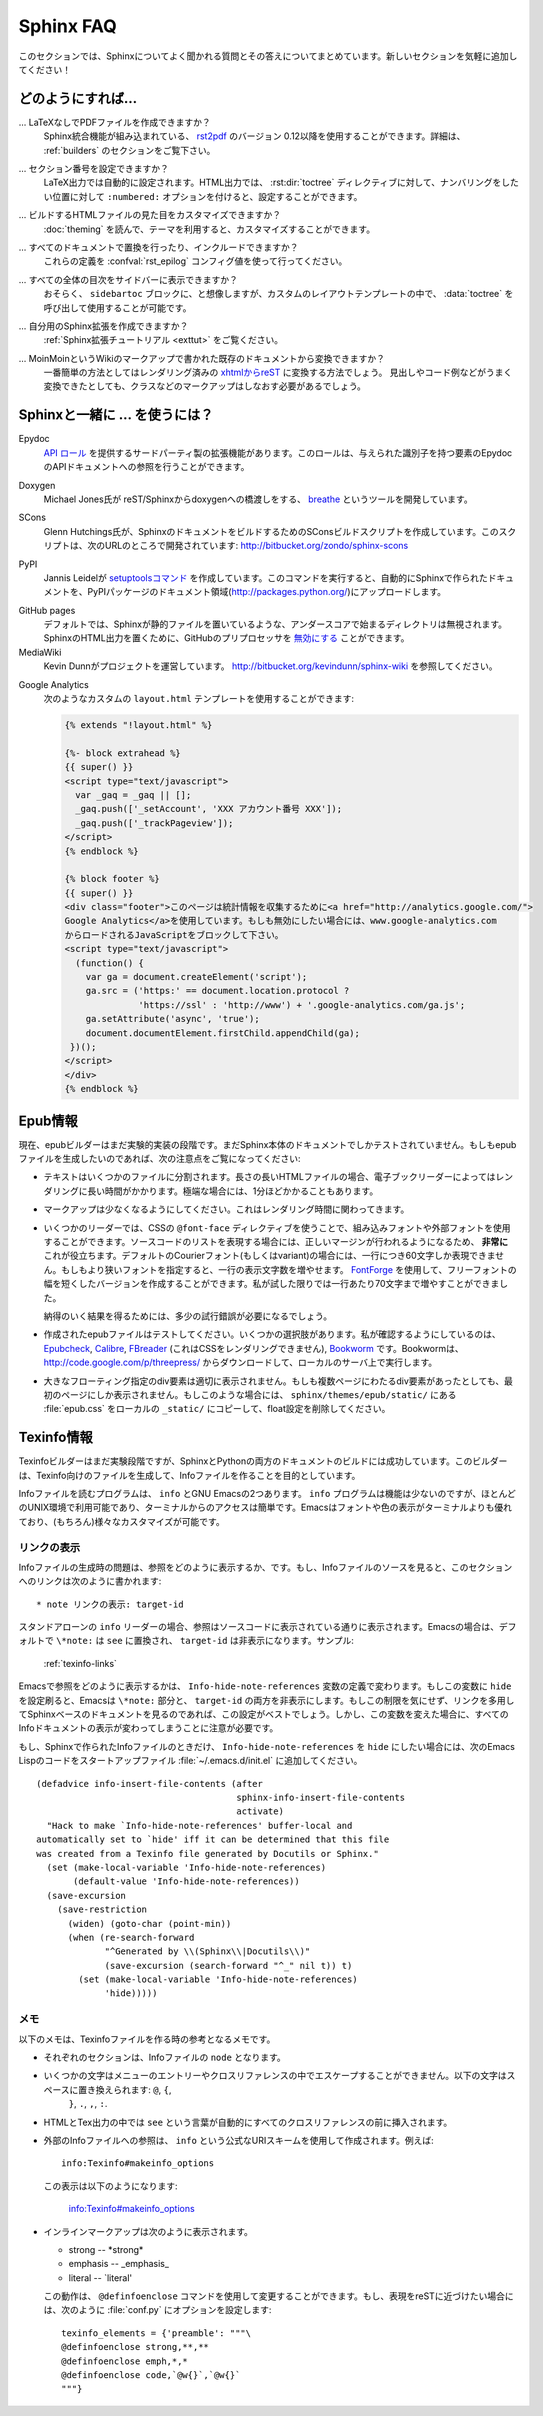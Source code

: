 .. _faq:

Sphinx FAQ
==========

.. This is a list of Frequently Asked Questions about Sphinx.  Feel free to
   suggest new entries!

このセクションでは、Sphinxについてよく聞かれる質問とその答えについてまとめています。新しいセクションを気軽に追加してください！

.. How do I...
   -----------

どのようにすれば...
-------------------

.. ... create PDF files without LaTeX?
       You can use `rst2pdf <http://rst2pdf.googlecode.com>`_ version 0.12 or greater
       which comes with built-in Sphinx integration.  See the :ref:`builders`
       section for details.

... LaTeXなしでPDFファイルを作成できますか？
    Sphinx統合機能が組み込まれている、 `rst2pdf <http://rst2pdf.googlecode.com>`_ のバージョン 0.12以降を使用することができます。詳細は、 :ref:`builders` のセクションをご覧下さい。

.. ... get section numbers?
       They are automatic in LaTeX output; for HTML, give a ``:numbered:`` option to
       the :dir:`toctree` directive where you want to start numbering.

... セクション番号を設定できますか？
   LaTeX出力では自動的に設定されます。HTML出力では、 :rst:dir:`toctree` ディレクティブに対して、ナンバリングをしたい位置に対して ``:numbered:`` オプションを付けると、設定することができます。

.. ... customize the look of the built HTML files?
       Use themes, see :doc:`theming`.

... ビルドするHTMLファイルの見た目をカスタマイズできますか？
   :doc:`theming` を読んで、テーマを利用すると、カスタマイズすることができます。

.. ... add global substitutions or includes?
       Add them in the :confval:`rst_epilog` config value.

... すべてのドキュメントで置換を行ったり、インクルードできますか？
   これらの定義を :confval:`rst_epilog` コンフィグ値を使って行ってください。

.. ... display the whole TOC tree in the sidebar?
    Use the :data:`toctree` callable in a custom layout template, probably in the
    ``sidebartoc`` block.

... すべての全体の目次をサイドバーに表示できますか？
    おそらく、 ``sidebartoc`` ブロックに、と想像しますが、カスタムのレイアウトテンプレートの中で、 :data:`toctree` を呼び出して使用することが可能です。

.. ... write my own extension?
       See the :ref:`extension tutorial <exttut>`.

... 自分用のSphinx拡張を作成できますか？
    :ref:`Sphinx拡張チュートリアル <exttut>` をご覧ください。

.. ... convert from my existing docs using MoinMoin markup?
       The easiest way is to convert to xhtml, then convert `xhtml to reST`_.  You'll
       still need to mark up classes and such, but the headings and code examples
       come through cleanly.

... MoinMoinというWikiのマークアップで書かれた既存のドキュメントから変換できますか？
    一番簡単の方法としてはレンダリング済みの `xhtmlからreST`_ に変換する方法でしょう。 
    見出しやコード例などがうまく変換できたとしても、クラスなどのマークアップはしなおす必要があるでしょう。

.. Using Sphinx with...
   --------------------

.. _usingwith:

Sphinxと一緒に ... を使うには？
-------------------------------

Epydoc
   `API ロール`_ を提供するサードパーティ製の拡張機能があります。このロールは、与えられた識別子を持つ要素のEpydocのAPIドキュメントへの参照を行うことができます。

.. There's a third-party extension providing an `api role`_ which refers to
   Epydoc's API docs for a given identifier.

Doxygen
   Michael Jones氏が reST/Sphinxからdoxygenへの橋渡しをする、 `breathe  <http://github.com/michaeljones/breathe/tree/master>`_ というツールを開発しています。

.. Michael Jones is developing a reST/Sphinx bridge to doxygen called `breathe
   <http://github.com/michaeljones/breathe/tree/master>`_.

SCons
   Glenn Hutchings氏が、SphinxのドキュメントをビルドするためのSConsビルドスクリプトを作成しています。このスクリプトは、次のURLのところで開発されています: http://bitbucket.org/zondo/sphinx-scons

.. Glenn Hutchings has written a SCons build script to build Sphinx
   documentation; it is hosted here: http://bitbucket.org/zondo/sphinx-scons

PyPI
    Jannis Leidelが `setuptoolsコマンド <http://pypi.python.org/pypi/Sphinx-PyPI-upload>`_ を作成しています。このコマンドを実行すると、自動的にSphinxで作られたドキュメントを、PyPIパッケージのドキュメント領域(http://packages.python.org/)にアップロードします。

..  Jannis Leidel wrote a `setuptools command
    <http://pypi.python.org/pypi/Sphinx-PyPI-upload>`_ that automatically uploads
    Sphinx documentation to the PyPI package documentation area at
    http://packages.python.org/.


GitHub pages
   .. Directories starting with underscores are ignored by default which breaks
      static files in Sphinx.  GitHub's preprocessor can be `disabled
      <https://github.com/blog/572-bypassing-jekyll-on-github-pages>`_ to support
      Sphinx HTML output properly.

   デフォルトでは、Sphinxが静的ファイルを置いているような、アンダースコアで始まるディレクトリは無視されます。SphinxのHTML出力を置くために、GitHubのプリプロセッサを `無効にする <https://github.com/blog/572-bypassing-jekyll-on-github-pages>`_ ことができます。


MediaWiki
   .. See http://bitbucket.org/kevindunn/sphinx-wiki, a project by Kevin Dunn.

   Kevin Dunnがプロジェクトを運営しています。 http://bitbucket.org/kevindunn/sphinx-wiki を参照してください。

.. _API ロール: http://git.savannah.gnu.org/cgit/kenozooid.git/tree/doc/extapi.py
.. _xhtmlからreST: http://docutils.sourceforge.net/sandbox/xhtml2rest/xhtml2rest.py



Google Analytics
   次のようなカスタムの ``layout.html`` テンプレートを使用することができます:

   .. code-block:: html+django

      {% extends "!layout.html" %}

      {%- block extrahead %}
      {{ super() }}
      <script type="text/javascript">
        var _gaq = _gaq || [];
        _gaq.push(['_setAccount', 'XXX アカウント番号 XXX']);
        _gaq.push(['_trackPageview']);
      </script>
      {% endblock %}

      {% block footer %}
      {{ super() }}
      <div class="footer">このページは統計情報を収集するために<a href="http://analytics.google.com/">
      Google Analytics</a>を使用しています。もしも無効にしたい場合には、www.google-analytics.com
      からロードされるJavaScriptをブロックして下さい。
      <script type="text/javascript">
        (function() {
          var ga = document.createElement('script');
          ga.src = ('https:' == document.location.protocol ?
                    'https://ssl' : 'http://www') + '.google-analytics.com/ga.js';
          ga.setAttribute('async', 'true');
          document.documentElement.firstChild.appendChild(ga);
       })();
      </script>
      </div>
      {% endblock %}

.. You can use a custom ``layout.html`` template, like this:

   .. code-block:: html+django

      {% extends "!layout.html" %}

      {%- block extrahead %}
      {{ super() }}
      <script type="text/javascript">
        var _gaq = _gaq || [];
        _gaq.push(['_setAccount', 'XXX account number XXX']);
        _gaq.push(['_trackPageview']);
      </script>
      {% endblock %}

      {% block footer %}
      {{ super() }}
      <div class="footer">This page uses <a href="http://analytics.google.com/">
      Google Analytics</a> to collect statistics. You can disable it by blocking
      the JavaScript coming from www.google-analytics.com.
      <script type="text/javascript">
        (function() {
          var ga = document.createElement('script');
          ga.src = ('https:' == document.location.protocol ?
                    'https://ssl' : 'http://www') + '.google-analytics.com/ga.js';
          ga.setAttribute('async', 'true');
          document.documentElement.firstChild.appendChild(ga);
       })();
      </script>
      </div>
      {% endblock %}

.. 
   .. _api role: http://git.savannah.gnu.org/cgit/kenozooid.git/tree/doc/extapi.py
   .. _xhtml to reST: http://docutils.sourceforge.net/sandbox/xhtml2rest/xhtml2rest.py

.. Epub info
   ---------

.. _epub-faq:

Epub情報
--------

.. The epub builder is currently in an experimental stage.  It has only been tested
   with the Sphinx documentation itself.  If you want to create epubs, here are
   some notes:

現在、epubビルダーはまだ実験的実装の段階です。まだSphinx本体のドキュメントでしかテストされていません。もしもepubファイルを生成したいのであれば、次の注意点をご覧になってください:

.. * Split the text into several files. The longer the individual HTML files are,
     the longer it takes the ebook reader to render them.  In extreme cases, the
     rendering can take up to one minute.

* テキストはいくつかのファイルに分割されます。長さの長いHTMLファイルの場合、電子ブックリーダーによってはレンダリングに長い時間がかかります。極端な場合には、1分ほどかかることもあります。

.. * Try to minimize the markup.  This also pays in rendering time.

* マークアップは少なくなるようにしてください。これはレンダリング時間に関わってきます。

.. * For some readers you can use embedded or external fonts using the CSS
     ``@font-face`` directive.  This is *extremely* useful for code listings which
     are often cut at the right margin.  The default Courier font (or variant) is
     quite wide and you can only display up to 60 characters on a line.  If you
     replace it with a narrower font, you can get more characters on a line.  You
     may even use `FontForge <http://fontforge.sourceforge.net/>`_ and create
     narrow variants of some free font.  In my case I get up to 70 characters on a
     line.

* いくつかのリーダーでは、CSSの ``@font-face`` ディレクティブを使うことで、組み込みフォントや外部フォントを使用することができます。ソースコードのリストを表現する場合には、正しいマージンが行われるようになるため、 **非常に** これが役立ちます。デフォルトのCourierフォント(もしくはvariant)の場合には、一行につき60文字しか表現できません。もしもより狭いフォントを指定すると、一行の表示文字数を増やせます。 `FontForge <http://fontforge.sourceforge.net/>`_ を使用して、フリーフォントの幅を短くしたバージョンを作成することができます。私が試した限りでは一行あたり70文字まで増やすことができました。

  納得のいく結果を得るためには、多少の試行錯誤が必要になるでしょう。  

.. * Test the created epubs. You can use several alternatives.  The ones I am aware
     of are Epubcheck_, Calibre_, FBreader_ (although it does not render the CSS),
     and Bookworm_.  For bookworm you can download the source from
     http://code.google.com/p/threepress/ and run your own local server.

* 作成されたepubファイルはテストしてください。いくつかの選択肢があります。私が確認するようにしているのは、 Epubcheck_, Calibre_, FBreader_ (これはCSSをレンダリングできません), Bookworm_ です。Bookwormは、 http://code.google.com/p/threepress/ からダウンロードして、ローカルのサーバ上で実行します。

.. * Large floating divs are not displayed properly.
     If they cover more than one page, the div is only shown on the first page.
     In that case you can copy the :file:`epub.css` from the
     ``sphinx/themes/epub/static/`` directory to your local ``_static/``
     directory and remove the float settings.

* 大きなフローティング指定のdiv要素は適切に表示されません。もしも複数ページにわたるdiv要素があったとしても、最初のページにしか表示されません。もしこのような場合には、 ``sphinx/themes/epub/static/`` にある :file:`epub.css` をローカルの ``_static/`` にコピーして、float設定を削除してください。

.. * Files that are inserted outside of the ``toctree`` directive must be manually
     included. This sometimes applies to appendixes, e.g. the glossary or
     the indices.  You can add them with the :confval:`epub_post_files` option.

 * ``toctree`` ディレクティブ外のファイルは、手動でインクルードしなければなりません。用語集、索引などのAppendixが、時々これに該当します。 :confval:`epub_post_files` オプションを使うと、これらのファイルを追加することができます。 

.. _Epubcheck: http://code.google.com/p/epubcheck/
.. _Calibre: http://calibre-ebook.com/
.. _FBreader: http://www.fbreader.org/
.. _Bookworm: http://bookworm.oreilly.com/

.. Texinfo info
   ------------

.. _texinfo-faq:

Texinfo情報
------------

.. The Texinfo builder is currently in an experimental stage but has successfully
   been used to build the documentation for both Sphinx and Python.  The intended
   use of this builder is to generate Texinfo that is then processed into Info
   files.

Texinfoビルダーはまだ実験段階ですが、SphinxとPythonの両方のドキュメントのビルドには成功しています。このビルダーは、Texinfo向けのファイルを生成して、Infoファイルを作ることを目的としています。

.. There are two main programs for reading Info files, ``info`` and GNU Emacs.  The
   ``info`` program has less features but is available in most Unix environments
   and can be quickly accessed from the terminal.  Emacs provides better font and
   color display and supports extensive customization (of course).

Infoファイルを読むプログラムは、 ``info`` とGNU Emacsの2つあります。 ``info`` プログラムは機能は少ないのですが、ほとんどのUNIX環境で利用可能であり、ターミナルからのアクセスは簡単です。Emacsはフォントや色の表示がターミナルよりも優れており、(もちろん)様々なカスタマイズが可能です。

.. Displaying Links
   ~~~~~~~~~~~~~~~~

.. _texinfo-links:

リンクの表示
~~~~~~~~~~~~

.. One noticeable problem you may encounter with the generated Info files is how
   references are displayed.  If you read the source of an Info file, a reference
   to this section would look like:

      * note Displaying Links: target-id

Infoファイルの生成時の問題は、参照をどのように表示するか、です。もし、Infoファイルのソースを見ると、このセクションへのリンクは次のように書かれます::

    * note リンクの表示: target-id

.. In the stand-alone reader, ``info``, references are displayed just as they
   appear in the source.  Emacs, on the other-hand, will by default replace
   ``\*note:`` with ``see`` and hide the ``target-id``.  For example:

       :ref:`texinfo-links`

スタンドアローンの ``info`` リーダーの場合、参照はソースコードに表示されている通りに表示されます。Emacsの場合は、デフォルトで ``\*note:`` は ``see`` に置換され、 ``target-id`` は非表示になります。サンプル:

    :ref:`texinfo-links`

.. The exact behavior of how Emacs displays references is dependent on the variable
   ``Info-hide-note-references``.  If set to the value of ``hide``, Emacs will hide
   both the ``\*note:`` part and the ``target-id``.  This is generally the best way
   to view Sphinx-based documents since they often make frequent use of links and
   do not take this limitation into account.  However, changing this variable
   affects how all Info documents are displayed and most due take this behavior
   into account.

Emacsで参照をどのように表示するかは、 ``Info-hide-note-references`` 変数の定義で変わります。もしこの変数に ``hide`` を設定刷ると、Emacsは ``\*note:`` 部分と、 ``target-id`` の両方を非表示にします。もしこの制限を気にせず、リンクを多用してSphinxベースのドキュメントを見るのであれば、この設定がベストでしょう。しかし、この変数を変えた場合に、すべてのInfoドキュメントの表示が変わってしまうことに注意が必要です。

.. If you want Emacs to display Info files produced by Sphinx using the value
   ``hide`` for ``Info-hide-note-references`` and the default value for all other
   Info files, try adding the following Emacs Lisp code to your start-up file,
   ``~/.emacs.d/init.el``.

もし、Sphinxで作られたInfoファイルのときだけ、 ``Info-hide-note-references`` を ``hide`` にしたい場合には、次のEmacs Lispのコードをスタートアップファイル :file:`~/.emacs.d/init.el` に追加してください。

::

   (defadvice info-insert-file-contents (after
                                         sphinx-info-insert-file-contents
                                         activate)
     "Hack to make `Info-hide-note-references' buffer-local and
   automatically set to `hide' iff it can be determined that this file
   was created from a Texinfo file generated by Docutils or Sphinx."
     (set (make-local-variable 'Info-hide-note-references)
          (default-value 'Info-hide-note-references))
     (save-excursion
       (save-restriction
         (widen) (goto-char (point-min))
         (when (re-search-forward
                "^Generated by \\(Sphinx\\|Docutils\\)"
                (save-excursion (search-forward "^_" nil t)) t)
           (set (make-local-variable 'Info-hide-note-references)
                'hide)))))


.. Notes
   ~~~~~

メモ 
~~~~

.. The following notes may be helpful if you want to create Texinfo files:

以下のメモは、Texinfoファイルを作る時の参考となるメモです。

.. - Each section corresponds to a different ``node`` in the Info file.

- それぞれのセクションは、Infoファイルの ``node`` となります。

.. - Some characters cannot be properly escaped in menu entries and xrefs.  The
     following characters are replaced by spaces in these contexts: ``@``, ``{``,
     ``}``, ``.``, ``,``, and ``:``.

- いくつかの文字はメニューのエントリーやクロスリファレンスの中でエスケープすることができません。以下の文字はスペースに置き換えられます: ``@``, ``{``,
     ``}``, ``.``, ``,``, ``:``.

.. - In the HTML and Tex output, the word ``see`` is automatically inserted before
     all xrefs.

- HTMLとTex出力の中では ``see`` という言葉が自動的にすべてのクロスリファレンスの前に挿入されます。

.. - Links to external Info files can be created using the somewhat official URI
     scheme ``info``.  For example::

        info:Texinfo#makeinfo_options

     which produces:

        info:Texinfo#makeinfo_options

- 外部のInfoファイルへの参照は、 ``info`` という公式なURIスキームを使用して作成されます。例えば::

     info:Texinfo#makeinfo_options

  この表示は以下のようになります:

     info:Texinfo#makeinfo_options

.. - Inline markup appears as follows in Info:

     * strong -- \*strong\*
     * emphasis -- _emphasis_
     * literal -- \`literal'

     It is possible to change this behavior using the Texinfo command
     ``@definfoenclose``.  For example, to make inline markup more closely resemble
     reST, add the following to your :file:`conf.py`::

        texinfo_elements = {'preamble': """\
        @definfoenclose strong,**,**
        @definfoenclose emph,*,*
        @definfoenclose code,`@w{}`,`@w{}`
        """}

- インラインマークアップは次のように表示されます。

  * strong -- \*strong\*
  * emphasis -- _emphasis_
  * literal -- \`literal'

  この動作は、 ``@definfoenclose`` コマンドを使用して変更することができます。もし、表現をreSTに近づけたい場合には、次のように :file:`conf.py` にオプションを設定します::   

        texinfo_elements = {'preamble': """\
        @definfoenclose strong,**,**
        @definfoenclose emph,*,*
        @definfoenclose code,`@w{}`,`@w{}`
        """}